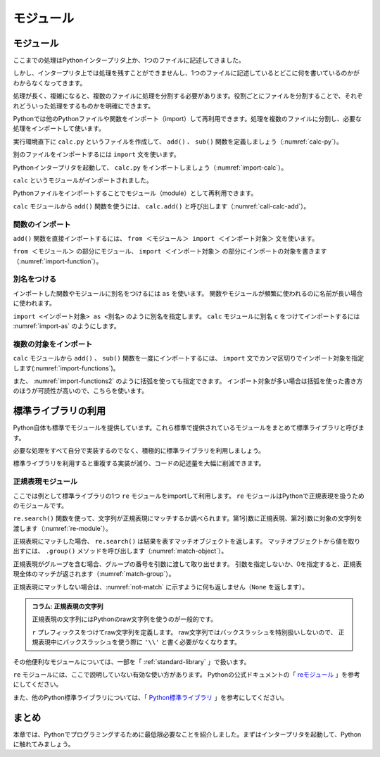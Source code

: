 ==================================
モジュール
==================================


.. _guide-module:

モジュール
=====================

ここまでの処理はPythonインタープリタ上か、1つのファイルに記述してきました。

しかし、インタープリタ上では処理を残すことができませんし、1つのファイルに記述しているとどこに何を書いているのかがわからなくなってきます。

処理が長く、複雑になると、複数のファイルに処理を分割する必要があります。役割ごとにファイルを分割することで、それぞれどういった処理をするものかを明確にできます。

Pythonでは他のPythonファイルや関数をインポート（import）して再利用できます。処理を複数のファイルに分割し、必要な処理をインポートして使います。

実行環境直下に ``calc.py`` というファイルを作成して、 ``add()`` 、 ``sub()`` 関数を定義しましょう（:numref:`calc-py`）。

.. _calc-py:

.. code-block:: python
    :caption: add()、sub()関数の定義（calc.py）

    def add(a, b):
        return a + b


    def sub(a, b):
        return a - b

別のファイルをインポートするには ``import`` 文を使います。

Pythonインタープリタを起動して、 ``calc.py`` をインポートしましょう（:numref:`import-calc`）。

.. _import-calc:

.. code-block:: python
    :caption: calcのインポート

    >>> import calc
    >>> calc

``calc`` というモジュールがインポートされました。

Pythonファイルをインポートすることでモジュール（module）として再利用できます。

``calc`` モジュールから ``add()`` 関数を使うには、 ``calc.add()`` と呼び出します（:numref:`call-calc-add`）。

.. _call-calc-add:

.. code-block:: python
    :caption: 別モジュールの関数を利用

    >>> calc.add(1, 2)
    3

関数のインポート
-------------------------

``add()`` 関数を直接インポートするには、 ``from ＜モジュール＞ import ＜インポート対象＞`` 文を使います。

``from ＜モジュール＞`` の部分にモジュール、 ``import ＜インポート対象＞`` の部分にインポートの対象を書きます（:numref:`import-function`）。

.. _import-function:

.. code-block:: python
    :caption: 関数のインポート

    >>> from calc import add
    >>> add(1, 2)
    3

別名をつける
----------------

インポートした関数やモジュールに別名をつけるには ``as`` を使います。
関数やモジュールが頻繁に使われるのに名前が長い場合に使われます。

``import <インポート対象> as <別名>`` のように別名を指定します。
``calc`` モジュールに別名 ``c`` をつけてインポートするには :numref:`import-as` のようにします。

.. _import-as:

.. code-block:: python
    :caption: インポート対象に別名をつける

    >>> import calc as c
    >>> c.add(1, 2)
    3

複数の対象をインポート
-----------------------------------

``calc`` モジュールから ``add()`` 、 ``sub()`` 関数を一度にインポートするには、
``import`` 文でカンマ区切りでインポート対象を指定します(:numref:`import-functions`)。

.. _import-functions:

.. code-block:: python
    :caption: 複数の対象をインポート

    >>> from calc import add, sub
    >>> add(1, 2)
    3
    >>> sub(2, 1)
    1

また、 :numref:`import-functions2` のように括弧を使っても指定できます。
インポート対象が多い場合は括弧を使った書き方のほうが可読性が高いので、こちらを使います。

.. _import-functions2:

.. code-block:: python
    :caption: 括弧を使った複数のインポート

    >>> from calc import (
    ...     add,
    ...     sub,
    ... )

標準ライブラリの利用
=====================================

Python自体も標準でモジュールを提供しています。これら標準で提供されているモジュールをまとめて標準ライブラリと呼びます。

必要な処理をすべて自分で実装するのでなく、積極的に標準ライブラリを利用しましょう。

標準ライブラリを利用すると重複する実装が減り、コードの記述量を大幅に削減できます。

正規表現モジュール
------------------

ここでは例として標準ライブラリの1つ ``re`` モジュールをimportして利用します。
``re`` モジュールはPythonで正規表現を扱うためのモジュールです。

``re.search()`` 関数を使って、文字列が正規表現にマッチするか調べられます。第1引数に正規表現、第2引数に対象の文字列を渡します（:numref:`re-module`）。

.. _re-module:

.. code-block:: python
    :caption: reモジュールの利用

    >>> import re
    >>> m = re.search('(P(yth|l)|Z)o[pn]e?', 'Python')
    >>> m
    <_sre.SRE_Match object; span=(0, 6), match='Python'>

正規表現にマッチした場合、 ``re.search()`` は結果を表すマッチオブジェクトを返します。
マッチオブジェクトから値を取り出すには、 ``.group()`` メソッドを呼び出します（:numref:`match-object`）。

.. _match-object:

.. code-block:: python
    :caption: 正規表現にマッチした文字列の取得

    >>> m.group()
    'Python'

正規表現がグループを含む場合、グループの番号を引数に渡して取り出せます。
引数を指定しないか、0を指定すると、正規表現全体のマッチが返されます（:numref:`match-group`）。

.. _match-group:

.. code-block:: python
    :caption: グループを指定して文字列の取得

    >>> m = re.search('py(thon)', 'python')
    >>> m.group()
    'python'
    >>> m.group(0)
    'python'
    >>> m.group(1)
    'thon'

正規表現にマッチしない場合は、:numref:`not-match` に示すように何も返しません（``None`` を返します）。

.. _not-match:

.. code-block:: python
    :caption: 正規表現にマッチしない場合

    >>> re.search('py', 'ruby')
    >>>

.. admonition:: コラム: 正規表現の文字列

    正規表現の文字列にはPythonのraw文字列を使うのが一般的です。

    ``r`` プレフィックスをつけてraw文字列を定義します。
    raw文字列ではバックスラッシュを特別扱いしないので、
    正規表現中にバックスラッシュを使う際に ``'\\'`` と書く必要がなくなります。

その他便利なモジュールについては、一部を「 :ref:`standard-library` 」で扱います。

``re`` モジュールには、ここで説明していない有効な使い方があります。
Pythonの公式ドキュメントの「 `reモジュール <http://docs.python.jp/3.5/library/re.html>`_ 」を参考にしてください。

また、他のPython標準ライブラリについては、「 `Python標準ライブラリ <http://docs.python.jp/3.5/library/index.html>`_ 」を参考にしてください。

まとめ
==========

本章では、Pythonでプログラミングするために最低限必要なことを紹介しました。まずはインタープリタを起動して、Pythonに触れてみましょう。
